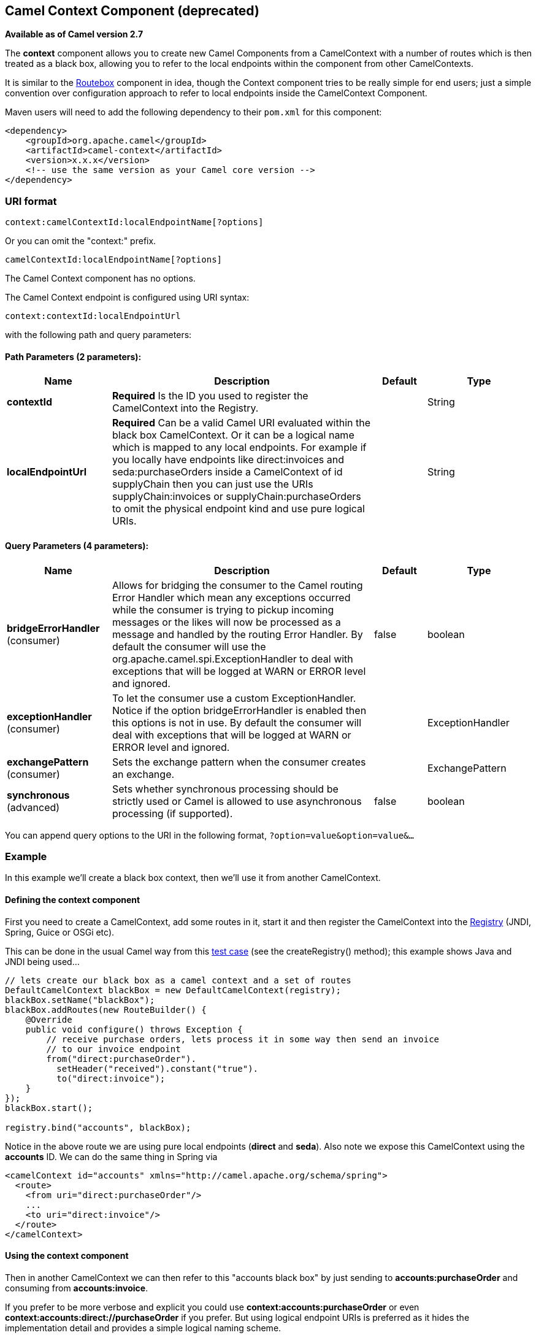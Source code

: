 [[context-component]]
== Camel Context Component (deprecated)

*Available as of Camel version 2.7*

The *context* component allows you to create new Camel Components from a
CamelContext with a number of routes which is then treated as a black
box, allowing you to refer to the local endpoints within the component
from other CamelContexts.

It is similar to the link:routebox.html[Routebox] component in idea,
though the Context component tries to be really simple for end users;
just a simple convention over configuration approach to refer to local
endpoints inside the CamelContext Component.

Maven users will need to add the following dependency to their `pom.xml`
for this component:

[source,xml]
------------------------------------------------------------
<dependency>
    <groupId>org.apache.camel</groupId>
    <artifactId>camel-context</artifactId>
    <version>x.x.x</version>
    <!-- use the same version as your Camel core version -->
</dependency>
------------------------------------------------------------

### URI format

[source,java]
--------------------------------------------------
context:camelContextId:localEndpointName[?options]
--------------------------------------------------

Or you can omit the "context:" prefix.

[source,java]
------------------------------------------
camelContextId:localEndpointName[?options]
------------------------------------------



// component options: START
The Camel Context component has no options.
// component options: END



// endpoint options: START
The Camel Context endpoint is configured using URI syntax:

----
context:contextId:localEndpointUrl
----

with the following path and query parameters:

==== Path Parameters (2 parameters):

[width="100%",cols="2,5,^1,2",options="header"]
|===
| Name | Description | Default | Type
| *contextId* | *Required* Is the ID you used to register the CamelContext into the Registry. |  | String
| *localEndpointUrl* | *Required* Can be a valid Camel URI evaluated within the black box CamelContext. Or it can be a logical name which is mapped to any local endpoints. For example if you locally have endpoints like direct:invoices and seda:purchaseOrders inside a CamelContext of id supplyChain then you can just use the URIs supplyChain:invoices or supplyChain:purchaseOrders to omit the physical endpoint kind and use pure logical URIs. |  | String
|===

==== Query Parameters (4 parameters):

[width="100%",cols="2,5,^1,2",options="header"]
|===
| Name | Description | Default | Type
| *bridgeErrorHandler* (consumer) | Allows for bridging the consumer to the Camel routing Error Handler which mean any exceptions occurred while the consumer is trying to pickup incoming messages or the likes will now be processed as a message and handled by the routing Error Handler. By default the consumer will use the org.apache.camel.spi.ExceptionHandler to deal with exceptions that will be logged at WARN or ERROR level and ignored. | false | boolean
| *exceptionHandler* (consumer) | To let the consumer use a custom ExceptionHandler. Notice if the option bridgeErrorHandler is enabled then this options is not in use. By default the consumer will deal with exceptions that will be logged at WARN or ERROR level and ignored. |  | ExceptionHandler
| *exchangePattern* (consumer) | Sets the exchange pattern when the consumer creates an exchange. |  | ExchangePattern
| *synchronous* (advanced) | Sets whether synchronous processing should be strictly used or Camel is allowed to use asynchronous processing (if supported). | false | boolean
|===
// endpoint options: END


You can append query options to the URI in the following format,
`?option=value&option=value&...`

### Example

In this example we'll create a black box context, then we'll use it from
another CamelContext.

#### Defining the context component

First you need to create a CamelContext, add some routes in it, start it
and then register the CamelContext into the link:registry.html[Registry]
(JNDI, Spring, Guice or OSGi etc).

This can be done in the usual Camel way from this
http://svn.apache.org/viewvc/camel/trunk/components/camel-context/src/test/java/org/apache/camel/component/context/JavaDslBlackBoxTest.java?revision=1069442&view=markup[test
case] (see the createRegistry() method); this example shows Java and
JNDI being used...

[source,java]
------------------------------------------------------------------------------------
// lets create our black box as a camel context and a set of routes
DefaultCamelContext blackBox = new DefaultCamelContext(registry);
blackBox.setName("blackBox");
blackBox.addRoutes(new RouteBuilder() {
    @Override
    public void configure() throws Exception {
        // receive purchase orders, lets process it in some way then send an invoice
        // to our invoice endpoint
        from("direct:purchaseOrder").
          setHeader("received").constant("true").
          to("direct:invoice");
    }
});
blackBox.start();

registry.bind("accounts", blackBox);
------------------------------------------------------------------------------------

Notice in the above route we are using pure local endpoints (*direct*
and *seda*). Also note we expose this CamelContext using the *accounts*
ID. We can do the same thing in Spring via

[source,xml]
--------------------------------------------------------------------------
<camelContext id="accounts" xmlns="http://camel.apache.org/schema/spring">
  <route> 
    <from uri="direct:purchaseOrder"/>
    ...
    <to uri="direct:invoice"/>
  </route>
</camelContext>
--------------------------------------------------------------------------

#### Using the context component

Then in another CamelContext we can then refer to this "accounts black
box" by just sending to *accounts:purchaseOrder* and consuming from
*accounts:invoice*.

If you prefer to be more verbose and explicit you could use
*context:accounts:purchaseOrder* or even
*context:accounts:direct://purchaseOrder* if you prefer. But using
logical endpoint URIs is preferred as it hides the implementation detail
and provides a simple logical naming scheme.

For example if we wish to then expose this accounts black box on some
middleware (outside of the black box) we can do things like...

[source,xml]
--------------------------------------------------------------------------------
<camelContext xmlns="http://camel.apache.org/schema/spring">
  <route> 
    <!-- consume from an ActiveMQ into the black box -->
    <from uri="activemq:Accounts.PurchaseOrders"/>
    <to uri="accounts:purchaseOrders"/>
  </route>
  <route> 
    <!-- lets send invoices from the black box to a different ActiveMQ Queue -->
    <from uri="accounts:invoice"/>
    <to uri="activemq:UK.Accounts.Invoices"/>
  </route>
</camelContext>
--------------------------------------------------------------------------------

#### Naming endpoints

A context component instance can have many public input and output
endpoints that can be accessed from outside it's CamelContext. When
there are many it is recommended that you use logical names for them to
hide the middleware as shown above.

However when there is only one input, output or error/dead letter
endpoint in a component we recommend using the common posix shell names
*in*, *out* and *err*